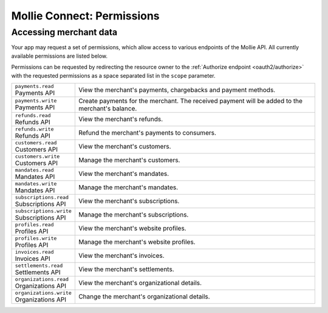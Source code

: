 .. _oauth/permissions:

Mollie Connect: Permissions
===========================

Accessing merchant data
-----------------------
Your app may request a set of permissions, which allow access to various endpoints of the Mollie API. All currently
available permissions are listed below.

Permissions can be requested by redirecting the resource owner to the :ref:`Authorize endpoint <oauth2/authorize>` with
the requested permissions as a space separated list in the ``scope`` parameter.

.. list-table::
   :widths: auto

   * - | ``payments.read``
       | Payments API
     - View the merchant's payments, chargebacks and payment methods.

   * - | ``payments.write``
       | Payments API
     - Create payments for the merchant. The received payment will be added to the merchant's balance.

   * - | ``refunds.read``
       | Refunds API
     - View the merchant's refunds.

   * - | ``refunds.write``
       | Refunds API
     - Refund the merchant's payments to consumers.

   * - | ``customers.read``
       | Customers API
     - View the merchant's customers.

   * - | ``customers.write``
       | Customers API
     - Manage the merchant's customers.

   * - | ``mandates.read``
       | Mandates API
     - View the merchant's mandates.

   * - | ``mandates.write``
       | Mandates API
     - Manage the merchant's mandates.

   * - | ``subscriptions.read``
       | Subscriptions API
     - View the merchant's subscriptions.

   * - | ``subscriptions.write``
       | Subscriptions API
     - Manage the merchant's subscriptions.

   * - | ``profiles.read``
       | Profiles API
     - View the merchant's website profiles.

   * - | ``profiles.write``
       | Profiles API
     - Manage the merchant's website profiles.

   * - | ``invoices.read``
       | Invoices API
     - View the merchant's invoices.

   * - | ``settlements.read``
       | Settlements API
     - View the merchant's settlements.

   * - | ``organizations.read``
       | Organizations API
     - View the merchant's organizational details.

   * - | ``organizations.write``
       | Organizations API
     - Change the merchant's organizational details.
